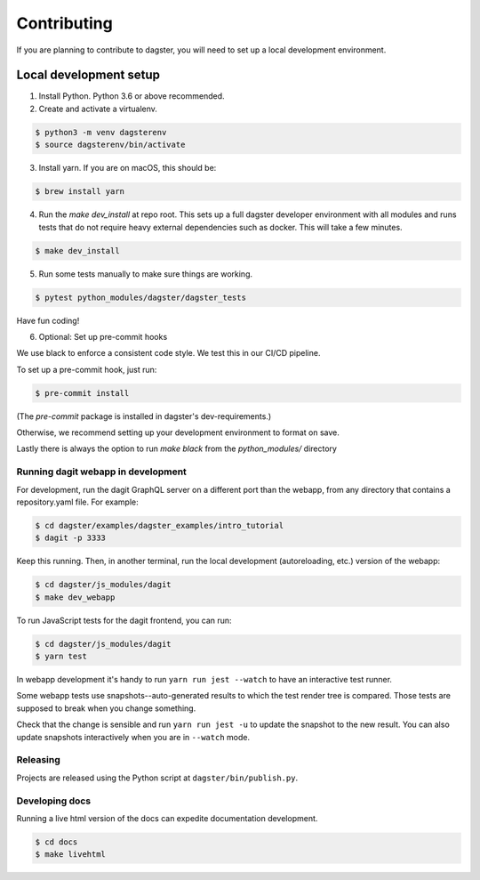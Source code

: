 Contributing
============

If you are planning to contribute to dagster, you will need to set up a local
development environment.

Local development setup
~~~~~~~~~~~~~~~~~~~~~~~~~~

1. Install Python. Python 3.6 or above recommended.

2. Create and activate a virtualenv.

.. code-block:: console

    $ python3 -m venv dagsterenv
    $ source dagsterenv/bin/activate

3. Install yarn. If you are on macOS, this should be:

.. code-block:: console

    $ brew install yarn

4. Run the `make dev_install` at repo root. This sets up a full
   dagster developer environment with all modules and runs tests that
   do not require heavy external dependencies such as docker. This will
   take a few minutes.

.. code-block:: console

    $ make dev_install

5. Run some tests manually to make sure things are working.

.. code-block:: console

    $ pytest python_modules/dagster/dagster_tests

Have fun coding!

6. Optional: Set up pre-commit hooks

We use black to enforce a consistent code style. We test this in our CI/CD pipeline.

To set up a pre-commit hook, just run:

.. code-block:: console

    $ pre-commit install

(The `pre-commit` package is installed in dagster's dev-requirements.)

Otherwise, we recommend setting up your development environment to format on save.

Lastly there is always the option to run `make black` from the `python_modules/` directory

Running dagit webapp in development
-------------------------------------
For development, run the dagit GraphQL server on a different port than the
webapp, from any directory that contains a repository.yaml file. For example:

.. code-block:: console

    $ cd dagster/examples/dagster_examples/intro_tutorial
    $ dagit -p 3333

Keep this running. Then, in another terminal, run the local development
(autoreloading, etc.) version of the webapp:

.. code-block:: console

    $ cd dagster/js_modules/dagit
    $ make dev_webapp

To run JavaScript tests for the dagit frontend, you can run:

.. code-block:: console

    $ cd dagster/js_modules/dagit
    $ yarn test

In webapp development it's handy to run ``yarn run jest --watch`` to have an
interactive test runner.

Some webapp tests use snapshots--auto-generated results to which the test
render tree is compared. Those tests are supposed to break when you change
something.

Check that the change is sensible and run ``yarn run jest -u`` to update the
snapshot to the new result. You can also update snapshots interactively
when you are in ``--watch`` mode.

Releasing
-----------
Projects are released using the Python script at ``dagster/bin/publish.py``.

Developing docs
---------------
Running a live html version of the docs can expedite documentation development.

.. code-block:: console

    $ cd docs
    $ make livehtml
